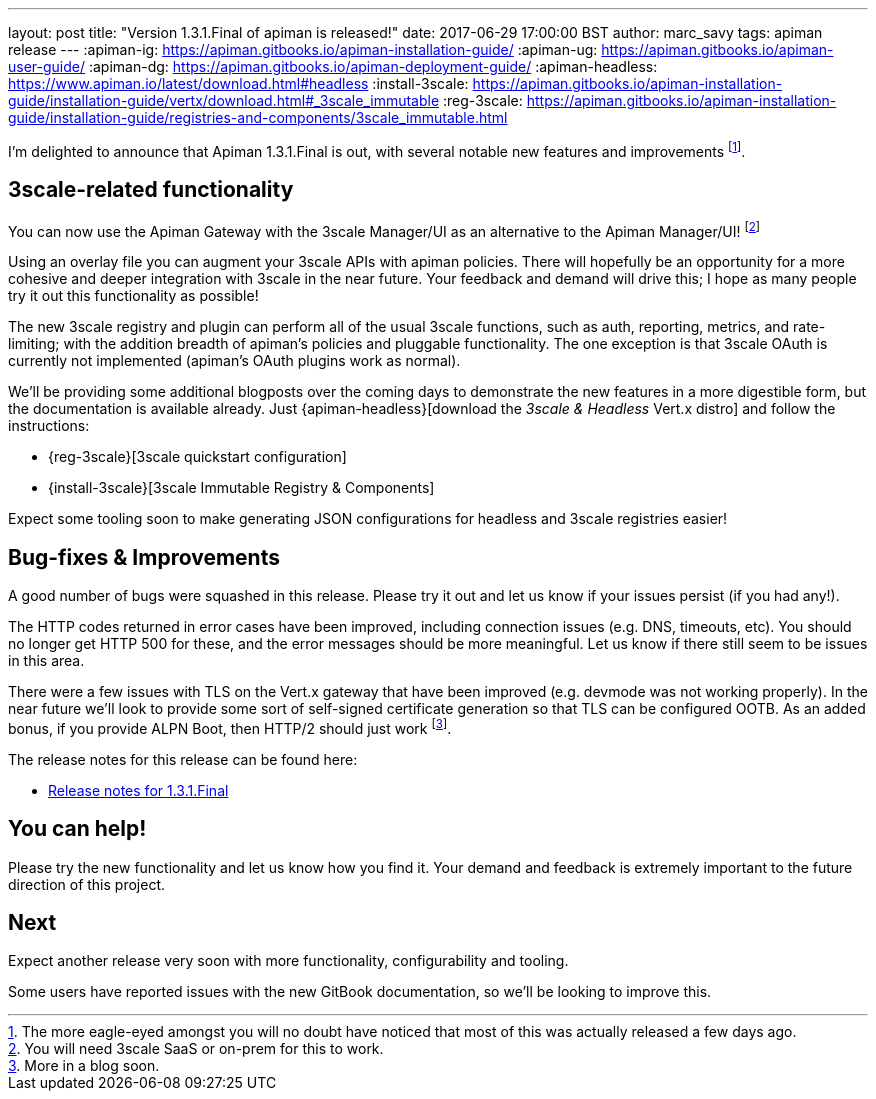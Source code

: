 ---
layout: post
title:  "Version 1.3.1.Final of apiman is released!"
date: 2017-06-29 17:00:00 BST
author: marc_savy
tags: apiman release
---
:apiman-ig: https://apiman.gitbooks.io/apiman-installation-guide/
:apiman-ug: https://apiman.gitbooks.io/apiman-user-guide/
:apiman-dg: https://apiman.gitbooks.io/apiman-deployment-guide/
:apiman-headless: https://www.apiman.io/latest/download.html#headless
:install-3scale: https://apiman.gitbooks.io/apiman-installation-guide/installation-guide/vertx/download.html#_3scale_immutable
:reg-3scale: https://apiman.gitbooks.io/apiman-installation-guide/installation-guide/registries-and-components/3scale_immutable.html


I'm delighted to announce that Apiman 1.3.1.Final is out, with several notable new features and improvements footnote:[The more eagle-eyed amongst you will no doubt have noticed that most of this was actually released a few days ago.].

// <!--more-->

== 3scale-related functionality

You can now use the Apiman Gateway with the 3scale Manager/UI as an alternative to the Apiman Manager/UI! footnote:[You will need 3scale SaaS or on-prem for this to work.]

Using an overlay file you can augment your 3scale APIs with apiman policies. There will hopefully be an opportunity for a more cohesive and deeper integration with 3scale in the near future. Your feedback and demand will drive this; I hope as many people try it out this functionality as possible!

The new 3scale registry and plugin can perform all of the usual 3scale functions, such as auth, reporting, metrics, and rate-limiting; with the addition breadth of apiman's policies and pluggable functionality. The one exception is that 3scale OAuth is currently not implemented (apiman's OAuth plugins work as normal).

We'll be providing some additional blogposts over the coming days to demonstrate the new features in a more digestible form, but the documentation is available already. Just {apiman-headless}[download the _3scale & Headless_ Vert.x distro] and follow the instructions:

* {reg-3scale}[3scale quickstart configuration]
* {install-3scale}[3scale Immutable Registry & Components]

Expect some tooling soon to make generating JSON configurations for headless and 3scale registries easier!

== Bug-fixes & Improvements

A good number of bugs were squashed in this release. Please try it out and let us know if your issues persist (if you had any!).

The HTTP codes returned in error cases have been improved, including connection issues (e.g. DNS, timeouts, etc).  You should no longer get HTTP 500 for these, and the error messages should be more meaningful. Let us know if there still seem to be issues in this area.

There were a few issues with TLS on the Vert.x gateway that have been improved (e.g. devmode was not working properly). In the near future we'll look to provide some sort of self-signed certificate generation so that TLS can be configured OOTB. As an added bonus, if you provide ALPN Boot, then HTTP/2 should just work footnote:[More in a blog soon.].

The release notes for this release can be found here:

* https://issues.jboss.org/secure/ReleaseNote.jspa?projectId=12314121&version=12334619[Release notes for 1.3.1.Final]

== You can help!

Please try the new functionality and let us know how you find it. Your demand and feedback is extremely important to the future direction of this project.

== Next

Expect another release very soon with more functionality, configurability and tooling.

Some users have reported issues with the new GitBook documentation, so we'll be looking to improve this.
